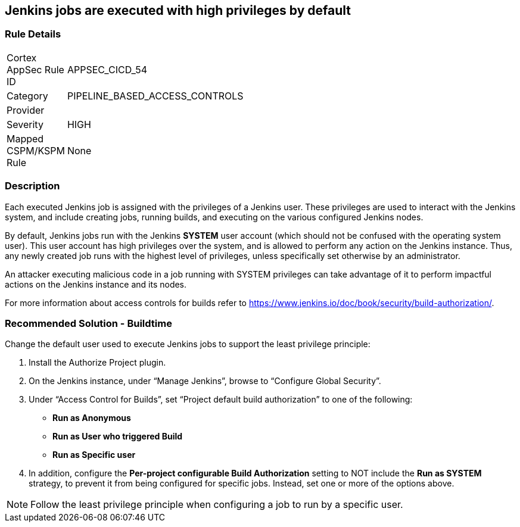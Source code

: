 == Jenkins jobs are executed with high privileges by default

=== Rule Details

[width=45%]
|===
|Cortex AppSec Rule ID |APPSEC_CICD_54
|Category |PIPELINE_BASED_ACCESS_CONTROLS
|Provider |
|Severity |HIGH
|Mapped CSPM/KSPM Rule |None
|===


=== Description 

Each executed Jenkins job is assigned with the privileges of a Jenkins user. These privileges are used to interact with the Jenkins system, and include creating jobs, running builds, and executing on the various configured Jenkins nodes.

By default, Jenkins jobs run with the Jenkins **SYSTEM** user account (which should not be confused with the operating system user). This user account has high privileges over the system, and is allowed to perform any action on the Jenkins instance. Thus, any newly created job runs with the highest level of privileges, unless specifically set otherwise by an administrator.

An attacker executing malicious code in a job running with SYSTEM privileges can take advantage of it to perform impactful actions on the Jenkins instance and its nodes.

For more information about access controls for builds refer to https://www.jenkins.io/doc/book/security/build-authorization/.

=== Recommended Solution - Buildtime

Change the default user used to execute Jenkins jobs to support the least privilege principle:
 
. Install the Authorize Project plugin.
. On the Jenkins instance, under “Manage Jenkins”, browse to “Configure Global Security”.
. Under “Access Control for Builds”, set “Project default build authorization” to one of the following:
+
* **Run as Anonymous**
* **Run as User who triggered Build**
* ** Run as Specific user**
. In addition, configure the **Per-project configurable Build Authorization** setting to NOT include the **Run as SYSTEM** strategy, to prevent it from being configured for specific jobs. Instead, set one or more of the options above.

NOTE: Follow the least privilege principle when configuring a job to run by a specific user.





